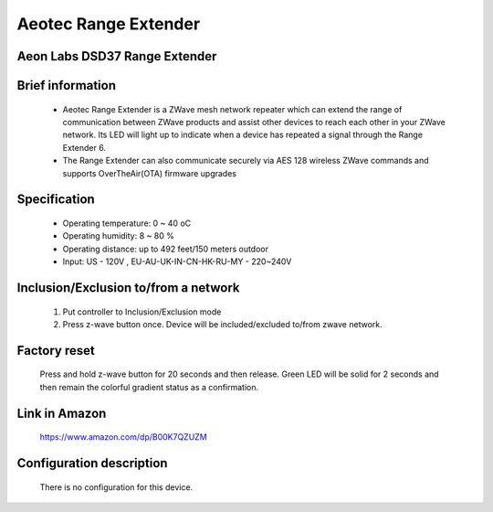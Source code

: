 Aeotec Range Extender
-------------------------------------
Aeon Labs DSD37 Range Extender
~~~~~~~~~~~~~~~~~~~~~~~~~~~~~~~~~~~~~~~~~~~~~

	.. image:: ../../images/repeater/aeotec_range_extender.jpg
	.. :align: left
	
Brief information
~~~~~~~~~~~~~~~~~~~~~~~
	- Aeotec Range Extender is a Z­Wave mesh network repeater which can extend the range of communication between ZWave products and assist other devices to reach each other in your Z­Wave network. Its LED will light up to indicate when a device has repeated a signal through the Range Extender 6.
	- The Range Extender can also communicate securely via AES 128 wireless Z­Wave commands and supports Over­The­Air(OTA) firmware upgrades

Specification
~~~~~~~~~~~~~~~~~~~~~~~
	- Operating temperature: 0 ~ 40 oC
	- Operating humidity: 8 ~ 80 %
	- Operating distance: up to 492 feet/150 meters outdoor
	- Input: US - 120V , EU-AU-UK-IN-CN-HK-RU-MY - 220~240V
	
Inclusion/Exclusion to/from a network
~~~~~~~~~~~~~~~~~~~~~~~
	#. Put controller to Inclusion/Exclusion mode
	#. Press z-wave button once. Device will be included/excluded to/from zwave network.
		
	.. image:: ../../images/repeater/aeotec_range_extender_d.jpg
	.. :align: left


Factory reset
~~~~~~~~~~~~~~~~~~~~~~~
	Press and hold z-wave button for 20 seconds and then release. Green LED will be solid for 2 seconds and then remain the colorful gradient status as a confirmation.

Link in Amazon
~~~~~~~~~~~~~~~~~~~~~~~~~
	https://www.amazon.com/dp/B00K7QZUZM

Configuration description
~~~~~~~~~~~~~~~~~~~~~~~~~~
	There is no configuration for this device.
